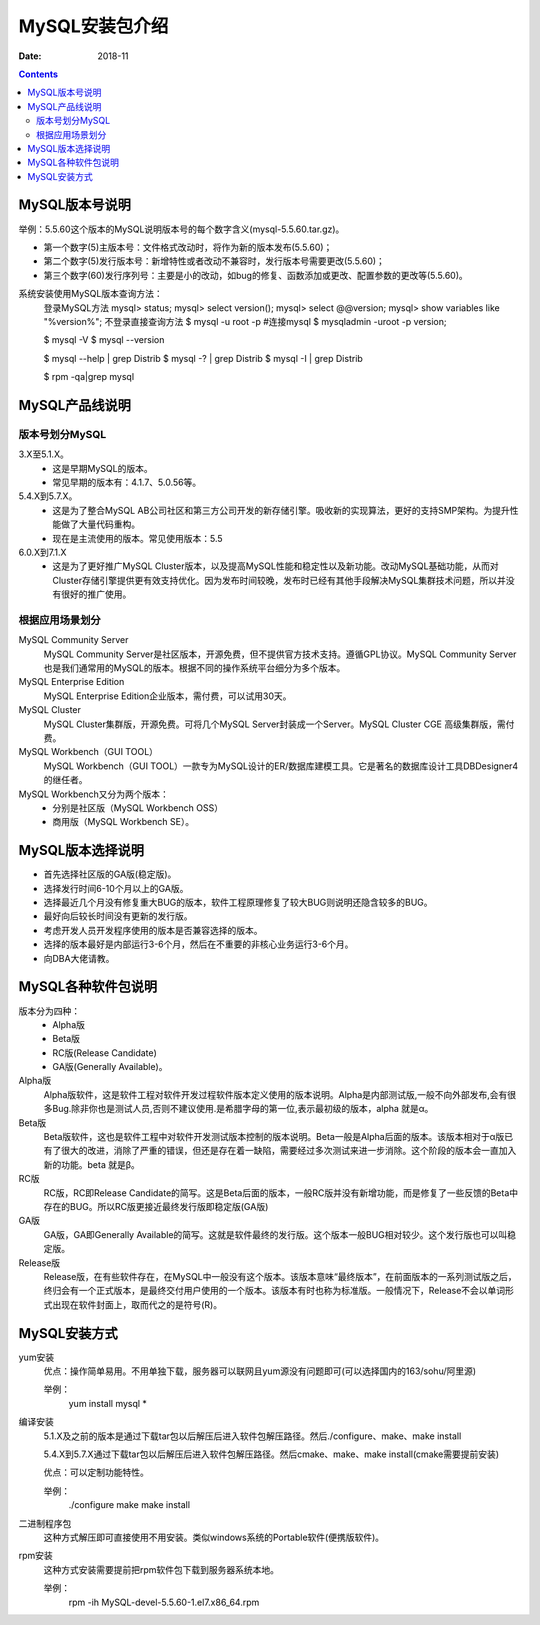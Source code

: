 .. _mysql_packages:

==============================================================
MySQL安装包介绍
==============================================================

:Date: 2018-11

.. contents::


MySQL版本号说明
==============================================================



举例：5.5.60这个版本的MySQL说明版本号的每个数字含义(mysql-5.5.60.tar.gz)。

- 第一个数字(5)主版本号：文件格式改动时，将作为新的版本发布(5.5.60)；
- 第二个数字(5)发行版本号：新增特性或者改动不兼容时，发行版本号需要更改(5.5.60)；
- 第三个数字(60)发行序列号：主要是小的改动，如bug的修复、函数添加或更改、配置参数的更改等(5.5.60)。

系统安装使用MySQL版本查询方法：
    登录MySQL方法
    mysql> status;
    mysql> select version();
    mysql> select @@version;
    mysql> show variables like "%version%";
    不登录直接查询方法
    $ mysql -u root -p             #连接mysql
    $ mysqladmin -uroot -p version;

    $ mysql -V
    $ mysql --version

    $ mysql --help | grep Distrib
    $ mysql -? | grep Distrib
    $ mysql -I | grep Distrib

    $ rpm -qa|grep mysql


MySQL产品线说明
==============================================================

版本号划分MySQL
--------------------------------------------------------------

3.X至5.1.X。
    - 这是早期MySQL的版本。
    - 常见早期的版本有：4.1.7、5.0.56等。
5.4.X到5.7.X。
    - 这是为了整合MySQL AB公司社区和第三方公司开发的新存储引擎。吸收新的实现算法，更好的支持SMP架构。为提升性能做了大量代码重构。
    - 现在是主流使用的版本。常见使用版本：5.5
6.0.X到7.1.X
    - 这是为了更好推广MySQL Cluster版本，以及提高MySQL性能和稳定性以及新功能。改动MySQL基础功能，从而对Cluster存储引擎提供更有效支持优化。因为发布时间较晚，发布时已经有其他手段解决MySQL集群技术问题，所以并没有很好的推广使用。

根据应用场景划分
--------------------------------------------------------------

MySQL Community Server
    MySQL Community Server是社区版本，开源免费，但不提供官方技术支持。遵循GPL协议。MySQL Community Server也是我们通常用的MySQL的版本。根据不同的操作系统平台细分为多个版本。

MySQL Enterprise Edition
    MySQL Enterprise Edition企业版本，需付费，可以试用30天。

MySQL Cluster
    MySQL Cluster集群版，开源免费。可将几个MySQL Server封装成一个Server。MySQL Cluster CGE 高级集群版，需付费。

MySQL Workbench（GUI TOOL）
    MySQL Workbench（GUI TOOL）一款专为MySQL设计的ER/数据库建模工具。它是著名的数据库设计工具DBDesigner4的继任者。

MySQL Workbench又分为两个版本：
    - 分别是社区版（MySQL Workbench OSS）
    - 商用版（MySQL Workbench SE）。

MySQL版本选择说明
==============================================================

- 首先选择社区版的GA版(稳定版)。
- 选择发行时间6-10个月以上的GA版。
- 选择最近几个月没有修复重大BUG的版本，软件工程原理修复了较大BUG则说明还隐含较多的BUG。
- 最好向后较长时间没有更新的发行版。
- 考虑开发人员开发程序使用的版本是否兼容选择的版本。
- 选择的版本最好是内部运行3-6个月，然后在不重要的非核心业务运行3-6个月。
- 向DBA大佬请教。


MySQL各种软件包说明
==============================================================



版本分为四种：
    - Alpha版
    - Beta版
    - RC版(Release Candidate)
    - GA版(Generally Available)。

Alpha版
    Alpha版软件，这是软件工程对软件开发过程软件版本定义使用的版本说明。Alpha是内部测试版,一般不向外部发布,会有很多Bug.除非你也是测试人员,否则不建议使用.是希腊字母的第一位,表示最初级的版本，alpha 就是α。
Beta版
    Beta版软件，这也是软件工程中对软件开发测试版本控制的版本说明。Beta一般是Alpha后面的版本。该版本相对于α版已有了很大的改进，消除了严重的错误，但还是存在着一缺陷，需要经过多次测试来进一步消除。这个阶段的版本会一直加入新的功能。beta 就是β。
RC版
    RC版，RC即Release Candidate的简写。这是Beta后面的版本，一般RC版并没有新增功能，而是修复了一些反馈的Beta中存在的BUG。所以RC版更接近最终发行版即稳定版(GA版)
GA版
    GA版，GA即Generally Available的简写。这就是软件最终的发行版。这个版本一般BUG相对较少。这个发行版也可以叫稳定版。
Release版
    Release版，在有些软件存在，在MySQL中一般没有这个版本。该版本意味“最终版本”，在前面版本的一系列测试版之后，终归会有一个正式版本，是最终交付用户使用的一个版本。该版本有时也称为标准版。一般情况下，Release不会以单词形式出现在软件封面上，取而代之的是符号(R)。


MySQL安装方式
==============================================================

yum安装
    优点：操作简单易用。不用单独下载，服务器可以联网且yum源没有问题即可(可以选择国内的163/sohu/阿里源)

    举例：
        yum install mysql *

编译安装
    5.1.X及之前的版本是通过下载tar包以后解压后进入软件包解压路径。然后./configure、make、make install

    5.4.X到5.7.X通过下载tar包以后解压后进入软件包解压路径。然后cmake、make、make install(cmake需要提前安装)

    优点：可以定制功能特性。
    
    举例：
        ./configure
        make
        make install

二进制程序包
    这种方式解压即可直接使用不用安装。类似windows系统的Portable软件(便携版软件)。

rpm安装
    这种方式安装需要提前把rpm软件包下载到服务器系统本地。

    举例：
        rpm -ih MySQL-devel-5.5.60-1.el7.x86_64.rpm




